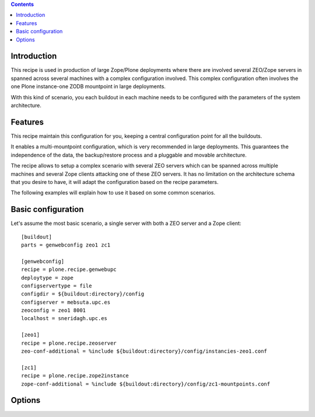 .. contents::

Introduction
============

This recipe is used in production of large Zope/Plone deployments where there are involved several ZEO/Zope servers in spanned across several machines with a complex configuration involved. This complex configuration often involves the one Plone instance-one ZODB mountpoint in large deployments.

With this kind of scenario, you each buildout in each machine needs to be configured with the parameters of the system architecture.


Features
========

This recipe maintain this configuration for you, keeping a central configuration point for all the buildouts.

It enables a multi-mountpoint configuration, which is very recommended in large deployments. This guarantees the independence of the data, the backup/restore process and a pluggable and movable architecture.

The recipe allows to setup a complex scenario with several ZEO servers which can be spanned across multiple machines and several Zope clients attacking one of these ZEO servers. It has no limitation on the architecture schema that you desire to have, it will adapt the configuration based on the recipe parameters.

The following examples will explain how to use it based on some common scenarios.


Basic configuration
===================

Let's assume the most basic scenario, a single server with both a ZEO server and a Zope client::

    [buildout]
    parts = genwebconfig zeo1 zc1

    [genwebconfig]
    recipe = plone.recipe.genwebupc
    deploytype = zope
    configservertype = file
    configdir = ${buildout:directory}/config
    configserver = mebsuta.upc.es
    zeoconfig = zeo1 8001
    localhost = sneridagh.upc.es

    [zeo1]
    recipe = plone.recipe.zeoserver
    zeo-conf-additional = %include ${buildout:directory}/config/instancies-zeo1.conf

    [zc1]
    recipe = plone.recipe.zope2instance
    zope-conf-additional = %include ${buildout:directory}/config/zc1-mountpoints.conf


Options
=======
